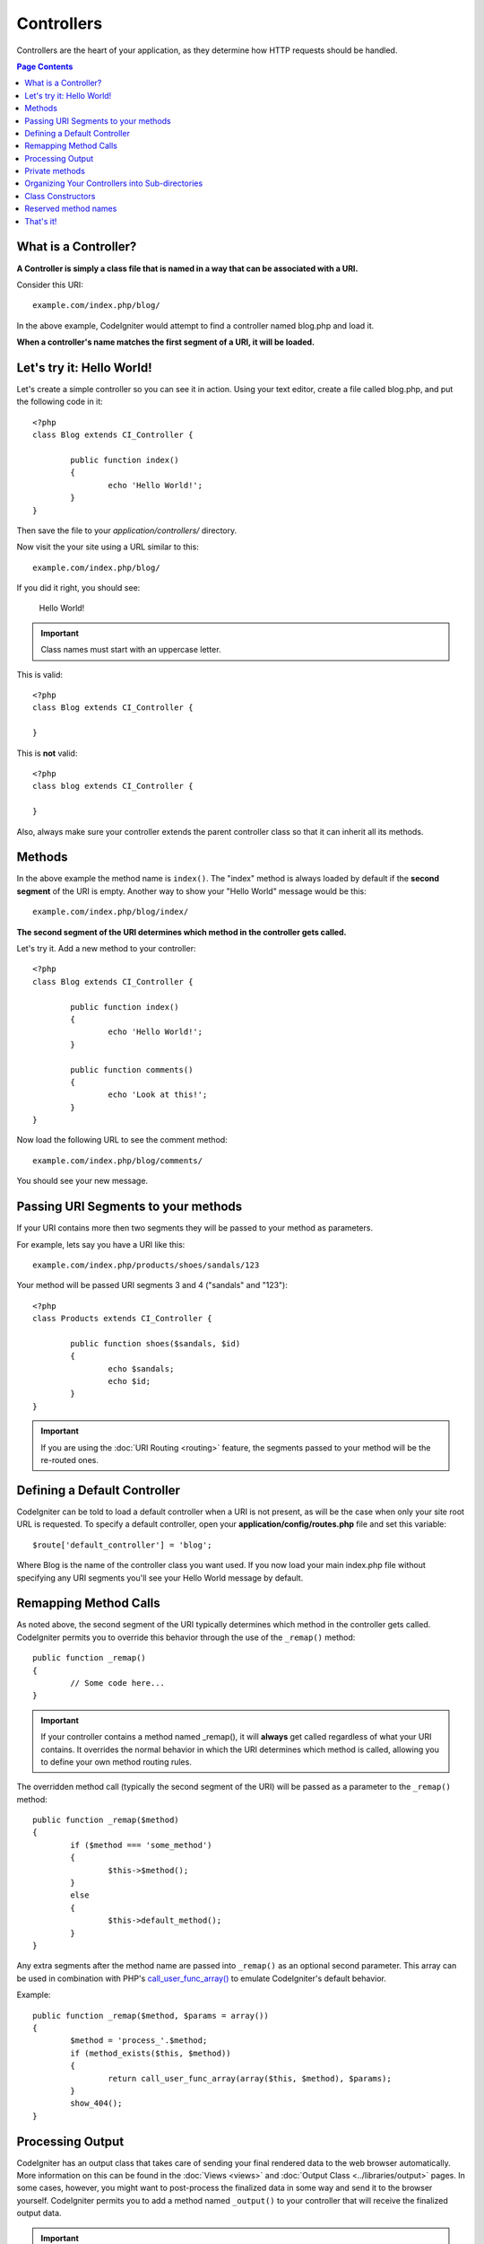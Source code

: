 ###########
Controllers
###########

Controllers are the heart of your application, as they determine how
HTTP requests should be handled.

.. contents:: Page Contents

What is a Controller?
=====================

**A Controller is simply a class file that is named in a way that can be
associated with a URI.**

Consider this URI::

	example.com/index.php/blog/

In the above example, CodeIgniter would attempt to find a controller
named blog.php and load it.

**When a controller's name matches the first segment of a URI, it will
be loaded.**

Let's try it: Hello World!
==========================

Let's create a simple controller so you can see it in action. Using your
text editor, create a file called blog.php, and put the following code
in it::

	<?php
	class Blog extends CI_Controller {

		public function index()
		{
			echo 'Hello World!';
		}
	}

Then save the file to your *application/controllers/* directory.

Now visit the your site using a URL similar to this::

	example.com/index.php/blog/

If you did it right, you should see:

	Hello World!

.. important:: Class names must start with an uppercase letter.

This is valid::

	<?php
	class Blog extends CI_Controller {

	}
	
This is **not** valid::

	<?php
	class blog extends CI_Controller {

	}

Also, always make sure your controller extends the parent controller
class so that it can inherit all its methods.

Methods
=======

In the above example the method name is ``index()``. The "index" method
is always loaded by default if the **second segment** of the URI is
empty. Another way to show your "Hello World" message would be this::

	example.com/index.php/blog/index/

**The second segment of the URI determines which method in the
controller gets called.**

Let's try it. Add a new method to your controller::

	<?php
	class Blog extends CI_Controller {

		public function index()
		{
			echo 'Hello World!';
		}

		public function comments()
		{
			echo 'Look at this!';
		}
	}

Now load the following URL to see the comment method::

	example.com/index.php/blog/comments/

You should see your new message.

Passing URI Segments to your methods
====================================

If your URI contains more then two segments they will be passed to your
method as parameters.

For example, lets say you have a URI like this::

	example.com/index.php/products/shoes/sandals/123

Your method will be passed URI segments 3 and 4 ("sandals" and "123")::

	<?php
	class Products extends CI_Controller {

		public function shoes($sandals, $id)
		{
			echo $sandals;
			echo $id;
		}
	}

.. important:: If you are using the :doc:`URI Routing <routing>`
	feature, the segments passed to your method will be the re-routed
	ones.

Defining a Default Controller
=============================

CodeIgniter can be told to load a default controller when a URI is not
present, as will be the case when only your site root URL is requested.
To specify a default controller, open your **application/config/routes.php**
file and set this variable::

	$route['default_controller'] = 'blog';

Where Blog is the name of the controller class you want used. If you now
load your main index.php file without specifying any URI segments you'll
see your Hello World message by default.

Remapping Method Calls
======================

As noted above, the second segment of the URI typically determines which
method in the controller gets called. CodeIgniter permits you to override
this behavior through the use of the ``_remap()`` method::

	public function _remap()
	{
		// Some code here...
	}

.. important:: If your controller contains a method named _remap(),
	it will **always** get called regardless of what your URI contains. It
	overrides the normal behavior in which the URI determines which method
	is called, allowing you to define your own method routing rules.

The overridden method call (typically the second segment of the URI) will
be passed as a parameter to the ``_remap()`` method::

	public function _remap($method)
	{
		if ($method === 'some_method')
		{
			$this->$method();
		}
		else
		{
			$this->default_method();
		}
	}

Any extra segments after the method name are passed into ``_remap()`` as an
optional second parameter. This array can be used in combination with
PHP's `call_user_func_array() <http://php.net/call_user_func_array>`_
to emulate CodeIgniter's default behavior.

Example::

	public function _remap($method, $params = array())
	{
		$method = 'process_'.$method;
		if (method_exists($this, $method))
		{
			return call_user_func_array(array($this, $method), $params);
		}
		show_404();
	}

Processing Output
=================

CodeIgniter has an output class that takes care of sending your final
rendered data to the web browser automatically. More information on this
can be found in the :doc:`Views <views>` and :doc:`Output Class
<../libraries/output>` pages. In some cases, however, you might want to
post-process the finalized data in some way and send it to the browser
yourself. CodeIgniter permits you to add a method named ``_output()``
to your controller that will receive the finalized output data.

.. important:: If your controller contains a method named ``_output()``,
	it will **always** be called by the output class instead of
	echoing the finalized data directly. The first parameter of the
	method will contain the finalized output.

Here is an example::

	public function _output($output)
	{
		echo $output;
	}

.. note:: Please note that your ``_output()`` method will receive the
	data in its finalized state. Benchmark and memory usage data
	will be rendered, cache files written (if you have caching
	enabled), and headers will be sent (if you use that
	:doc:`feature <../libraries/output>`) before it is handed off
	to the ``_output()`` method.
	To have your controller's output cached properly, its
	``_output()`` method can use::

		if ($this->output->cache_expiration > 0)
		{
			$this->output->_write_cache($output);
		}

	If you are using this feature the page execution timer and
	memory usage stats might not be perfectly accurate since they
	will not take into account any further processing you do.
	For an alternate way to control output *before* any of the
	final processing is done, please see the available methods
	in the :doc:`Output Library <../libraries/output>`.

Private methods
===============

In some cases you may want certain methods hidden from public access.
In order to achieve this, simply declare the method as being private
or protected and it will not be served via a URL request. For example,
if you were to have a method like this::

	private function _utility()
	{
		// some code
	}

Trying to access it via the URL, like this, will not work::

	example.com/index.php/blog/_utility/

.. note:: Prefixing method names with an underscore will also prevent
	them from being called. This is a legacy feature that is left
	for backwards-compatibility.

Organizing Your Controllers into Sub-directories
================================================

If you are building a large application you might find it convenient to
organize your controllers into sub-directories. CodeIgniter permits you
to do this.

Simply create folders within your *application/controllers/* directory
and place your controller classes within them.

.. note:: When using this feature the first segment of your URI must
	specify the folder. For example, lets say you have a controller located
	here::

		application/controllers/products/shoes.php

	To call the above controller your URI will look something like this::

		example.com/index.php/products/shoes/show/123

Each of your sub-directories may contain a default controller which will be
called if the URL contains only the sub-folder. Simply name your default
controller as specified in your *application/config/routes.php* file.

CodeIgniter also permits you to remap your URIs using its :doc:`URI
Routing <routing>` feature.

Class Constructors
==================

If you intend to use a constructor in any of your Controllers, you
**MUST** place the following line of code in it::

	parent::__construct();

The reason this line is necessary is because your local constructor will
be overriding the one in the parent controller class so we need to
manually call it.

Example::

	<?php
	class Blog extends CI_Controller {

		public function __construct()
		{
			parent::__construct();
			// Your own constructor code
		}
	}

Constructors are useful if you need to set some default values, or run a
default process when your class is instantiated. Constructors can't
return a value, but they can do some default work.

Reserved method names
=====================

Since your controller classes will extend the main application
controller you must be careful not to name your methods identically to
the ones used by that class, otherwise your local functions will
override them. See :doc:`Reserved Names <reserved_names>` for a full
list.

.. important:: You should also never have a method named identically
	to its class name. If you do, and there is no ``__construct()``
	method in the same class, then your e.g. ``Index::index()``
	method will be executed as a class constructor! This is a PHP4
	backwards-compatibility feature.

That's it!
==========

That, in a nutshell, is all there is to know about controllers.